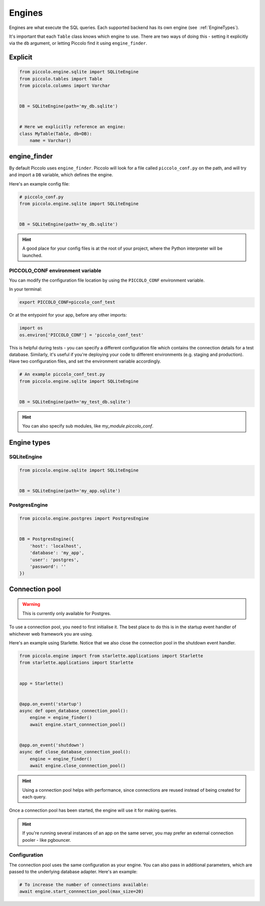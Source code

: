 ..  _Engines:

Engines
=======

Engines are what execute the SQL queries. Each supported backend has its own
engine (see  :ref:`EngineTypes`).

It's important that each ``Table`` class knows which engine to use. There are
two ways of doing this - setting it explicitly via the ``db`` argument, or
letting Piccolo find it using ``engine_finder``.

Explicit
--------

.. code-block:: python

    from piccolo.engine.sqlite import SQLiteEngine
    from piccolo.tables import Table
    from piccolo.columns import Varchar


    DB = SQLiteEngine(path='my_db.sqlite')


    # Here we explicitly reference an engine:
    class MyTable(Table, db=DB):
        name = Varchar()


engine_finder
-------------

By default Piccolo uses ``engine_finder``. Piccolo will look for a file called
``piccolo_conf.py`` on the path, and will try and import a ``DB`` variable,
which defines the engine.

Here's an example config file:

.. code-block:: python

    # piccolo_conf.py
    from piccolo.engine.sqlite import SQLiteEngine


    DB = SQLiteEngine(path='my_db.sqlite')

.. hint:: A good place for your config files is at the root of your project,
    where the Python interpreter will be launched.

PICCOLO_CONF environment variable
~~~~~~~~~~~~~~~~~~~~~~~~~~~~~~~~~

You can modify the configuration file location by using the ``PICCOLO_CONF``
environment variable.

In your terminal:

.. code-block:: bash

    export PICCOLO_CONF=piccolo_conf_test

Or at the entypoint for your app, before any other imports:

.. code-block:: python

    import os
    os.environ['PICCOLO_CONF'] = 'piccolo_conf_test'


This is helpful during tests - you can specify a different configuration file
which contains the connection details for a test database. Similarly,
it's useful if you're deploying your code to different environments (e.g.
staging and production). Have two configuration files, and set the environment
variable accordingly.

.. code-block:: python

    # An example piccolo_conf_test.py
    from piccolo.engine.sqlite import SQLiteEngine


    DB = SQLiteEngine(path='my_test_db.sqlite')

.. hint:: You can also specify sub modules, like `my_module.piccolo_conf`.

.. _EngineTypes:

Engine types
------------

SQLiteEngine
~~~~~~~~~~~~

.. code-block:: python

    from piccolo.engine.sqlite import SQLiteEngine


    DB = SQLiteEngine(path='my_app.sqlite')


PostgresEngine
~~~~~~~~~~~~~~

.. code-block:: python

    from piccolo.engine.postgres import PostgresEngine


    DB = PostgresEngine({
        'host': 'localhost',
        'database': 'my_app',
        'user': 'postgres',
        'password': ''
    })

Connection pool
---------------

.. warning:: This is currently only available for Postgres.


To use a connection pool, you need to first initialise it. The best place to do
this is in the startup event handler of whichever web framework you are using.

Here's an example using Starlette. Notice that we also close the connection
pool in the shutdown event handler.

.. code-block:: python

    from piccolo.engine import from starlette.applications import Starlette
    from starlette.applications import Starlette


    app = Starlette()


    @app.on_event('startup')
    async def open_database_connection_pool():
        engine = engine_finder()
        await engine.start_connnection_pool()


    @app.on_event('shutdown')
    async def close_database_connection_pool():
        engine = engine_finder()
        await engine.close_connnection_pool()

.. hint:: Using a connection pool helps with performance, since connections
    are reused instead of being created for each query.

Once a connection pool has been started, the engine will use it for making
queries.

.. hint:: If you're running several instances of an app on the same server,
    you may prefer an external connection pooler - like pgbouncer.

Configuration
~~~~~~~~~~~~~

The connection pool uses the same configuration as your engine. You can also
pass in additional parameters, which are passed to the underlying database
adapter. Here's an example:

.. code-block:: python

    # To increase the number of connections available:
    await engine.start_connnection_pool(max_size=20)
